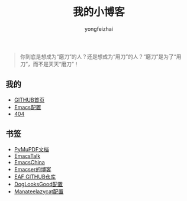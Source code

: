 #+TITLE: 我的小博客
#+AUTHOR: yongfeizhai
# #+HTML_HEAD: <link rel="stylesheet" type="text/css" href="../static/css/style.css"/>
#+OPTIONS: toc:nil

#+begin_quote
你到底是想成为“磨刀”的人？还是想成为“用刀”的人？“磨刀”是为了“用刀”，而不是天天“磨刀”！
#+end_quote

** 我的

- [[https://github.com/feiyongzhai][GITHUB首页]]
- [[https://github.com/feiyongzhai/.emacs.d][Emacs配置]]
- [[file:404.org][404]]

** 书签

- [[https://pymupdf.readthedocs.io/en/latest/][PyMuPDF文档]]
- [[https://emacstalk.github.io/][EmacsTalk]]
- [[https://emacs-china.org/][EmacsChina]]
- [[file:links.org][Emacser的博客]]
- [[https://github.com/manateelazycat/emacs-application-framework][EAF GITHUB仓库]]
- [[https://github.com/DogLooksGood/dogEmacs][DogLooksGood配置]]
- [[https://github.com/manateelazycat/lazycat-emacs][Manateelazycat配置]]
